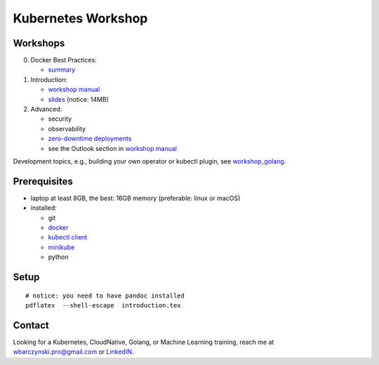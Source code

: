 ===================
Kubernetes Workshop
===================

Workshops
=========

0. Docker Best Practices:

   - `summary <docker/docker.md>`_

1. Introduction:

   - `workshop manual <introduction.pdf>`_
   - `slides <introduction_deck/index.pdf>`_ (notice: 14MB)

2. Advanced:

   - security
   - observability
   - `zero-downtime deployments <https://github.com/wojciech12/workshop_kubernetes_and_cloudnative/blob/master/README.rst>`_
   - see the Outlook section in `workshop manual <introduction.pdf>`_

Development topics, e.g., building your own operator or kubectl plugin, see `workshop_golang <https://github.com/wojciech12/workshop_golang>`_.

Prerequisites
=============

- laptop at least 8GB, the best: 16GB memory (preferable: linux or macOS)
- installed:
  
  - git
  - `docker <https://docs.docker.com/install/>`_
  - `kubectl client <https://kubernetes.io/docs/tasks/tools/install-kubectl/>`_
  - `minikube <https://minikube.sigs.k8s.io/>`_
  - python

Setup
=====

::

  # notice: you need to have pandoc installed
  pdflatex  --shell-escape  introduction.tex

Contact 
=======

| Looking for a Kubernetes, CloudNative, Golang, or Machine Learning training, reach me at
| wbarczynski.pro@gmail.com or `LinkedIN <https://www.linkedin.com/in/wojciechbarczynski/>`_.
